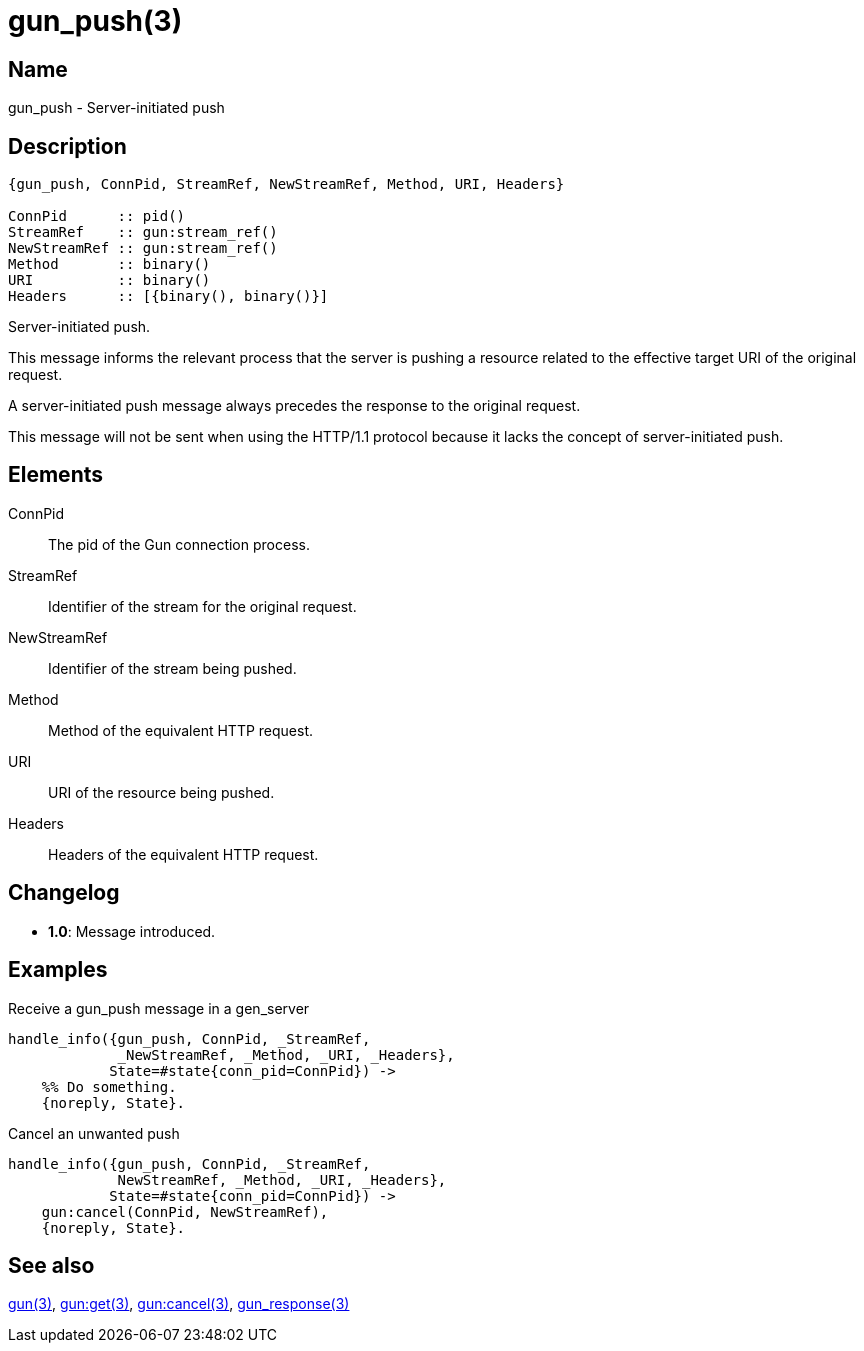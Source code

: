 = gun_push(3)

== Name

gun_push - Server-initiated push

== Description

[source,erlang]
----
{gun_push, ConnPid, StreamRef, NewStreamRef, Method, URI, Headers}

ConnPid      :: pid()
StreamRef    :: gun:stream_ref()
NewStreamRef :: gun:stream_ref()
Method       :: binary()
URI          :: binary()
Headers      :: [{binary(), binary()}]
----

Server-initiated push.

This message informs the relevant process that the server
is pushing a resource related to the effective target URI
of the original request.

A server-initiated push message always precedes the response
to the original request.

This message will not be sent when using the HTTP/1.1 protocol
because it lacks the concept of server-initiated push.

== Elements

ConnPid::

The pid of the Gun connection process.

StreamRef::

Identifier of the stream for the original request.

NewStreamRef::

Identifier of the stream being pushed.

Method::

Method of the equivalent HTTP request.

URI::

URI of the resource being pushed.

Headers::

Headers of the equivalent HTTP request.

== Changelog

* *1.0*: Message introduced.

== Examples

.Receive a gun_push message in a gen_server
[source,erlang]
----
handle_info({gun_push, ConnPid, _StreamRef,
             _NewStreamRef, _Method, _URI, _Headers},
            State=#state{conn_pid=ConnPid}) ->
    %% Do something.
    {noreply, State}.
----

.Cancel an unwanted push
[source,erlang]
----
handle_info({gun_push, ConnPid, _StreamRef,
             NewStreamRef, _Method, _URI, _Headers},
            State=#state{conn_pid=ConnPid}) ->
    gun:cancel(ConnPid, NewStreamRef),
    {noreply, State}.
----

== See also

link:man:gun(3)[gun(3)],
link:man:gun:get(3)[gun:get(3)],
link:man:gun:cancel(3)[gun:cancel(3)],
link:man:gun_response(3)[gun_response(3)]
